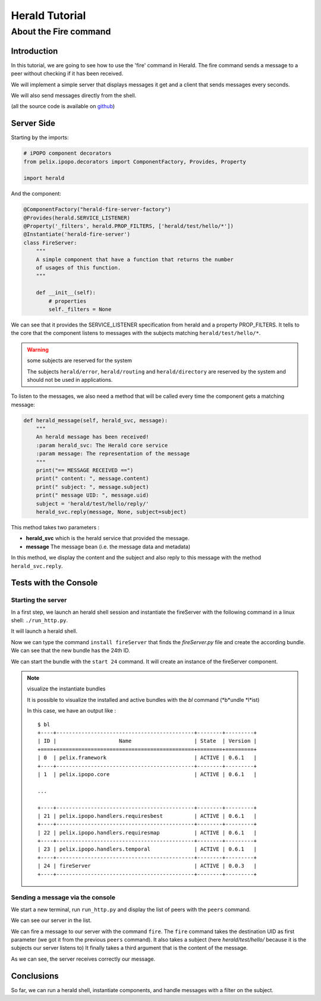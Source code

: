 ===============
Herald Tutorial
===============

----------------------
About the Fire command
----------------------

Introduction
============

In this tutorial, we are going to see how to use
the 'fire' command in Herald. The fire command
sends a message to a peer without checking
if it has been received.

We will implement a simple server that displays
messages it get and a client that sends messages
every seconds.

We will also send messages directly from the shell.

(all the source code is available on
`github <https://github.com/librallu/cohorte-herald/blob/master/python/tuto_fire.rst>`_)


Server Side
===========

Starting by the imports:

.. code-block:: python

    # iPOPO component decorators
    from pelix.ipopo.decorators import ComponentFactory, Provides, Property

    import herald

And the component:

.. code-block:: python

    @ComponentFactory("herald-fire-server-factory")
    @Provides(herald.SERVICE_LISTENER)
    @Property('_filters', herald.PROP_FILTERS, ['herald/test/hello/*'])
    @Instantiate('herald-fire-server')
    class FireServer:
        """
        A simple component that have a function that returns the number
        of usages of this function.
        """

        def __init__(self):
            # properties
            self._filters = None

We can see that it provides the SERVICE_LISTENER specification from herald and
a property PROP_FILTERS. It tells to the core that the component
listens to messages with the subjects matching ``herald/test/hello/*``.

.. warning:: some subjects are reserved for the system

    The subjects ``herald/error``, ``herald/routing`` and ``herald/directory``
    are reserved by the system and should not be used in applications.


To listen to the messages, we also need a method that will
be called every time the component gets a matching message:

.. code-block:: python

    def herald_message(self, herald_svc, message):
        """
        An herald message has been received!
        :param herald_svc: The Herald core service
        :param message: The representation of the message
        """
        print("== MESSAGE RECEIVED ==")
        print(" content: ", message.content)
        print(" subject: ", message.subject)
        print(" message UID: ", message.uid)
        subject = 'herald/test/hello/reply/'
        herald_svc.reply(message, None, subject=subject)

This method takes two parameters :

- **herald_svc** which is the herald service that provided the message.
- **message** The message bean (i.e. the message data and metadata)

In this method, we display the content and the subject and also reply to this
message with the method ``herald_svc.reply``.

Tests with the Console
======================

Starting the server
-------------------

.. image:: imgs/fire1.png

In a first step, we launch an herald shell session and instantiate the
fireServer with the following command in a linux shell: ``./run_http.py``.

It will launch a herald shell.

Now we can type the command ``install fireServer`` that finds the
*fireServer.py* file and create the according bundle.
We can see that the new bundle has the 24th ID.

We can start the bundle with the ``start 24`` command.
It will create an instance of the fireServer component.

.. note:: visualize the instantiate bundles

    It is possible to visualize the installed and active bundles
    with the *bl* command (*b*undle *l*ist)

    In this case, we have an output like :

    .. parsed-literal::

        $ bl
        +----+--------------------------------------------+--------+---------+
        | ID |                    Name                    | State  | Version |
        +====+============================================+========+=========+
        | 0  | pelix.framework                            | ACTIVE | 0.6.1   |
        +----+--------------------------------------------+--------+---------+
        | 1  | pelix.ipopo.core                           | ACTIVE | 0.6.1   |

        ...

        +----+--------------------------------------------+--------+---------+
        | 21 | pelix.ipopo.handlers.requiresbest          | ACTIVE | 0.6.1   |
        +----+--------------------------------------------+--------+---------+
        | 22 | pelix.ipopo.handlers.requiresmap           | ACTIVE | 0.6.1   |
        +----+--------------------------------------------+--------+---------+
        | 23 | pelix.ipopo.handlers.temporal              | ACTIVE | 0.6.1   |
        +----+--------------------------------------------+--------+---------+
        | 24 | fireServer                                 | ACTIVE | 0.0.3   |
        +----+--------------------------------------------+--------+---------+


Sending a message via the console
---------------------------------

.. image:: imgs/fire2.png

We start a new terminal, run ``run_http.py`` and
display the list of peers with the ``peers`` command.

We can see our server in the list.


.. image:: imgs/fire3.png

We can fire a message to our server with the command ``fire``.
The ``fire`` command takes the destination UID as first parameter (we got it
from the previous ``peers`` command).
It also takes a subject (here *herald/test/hello/* because it is the subjects
our server listens to)
It finally takes a third argument that is the content of the message.

As we can see, the server receives correctly our message.


Conclusions
===========

So far, we can run a herald shell, instantiate components, and handle messages with a filter on the subject.